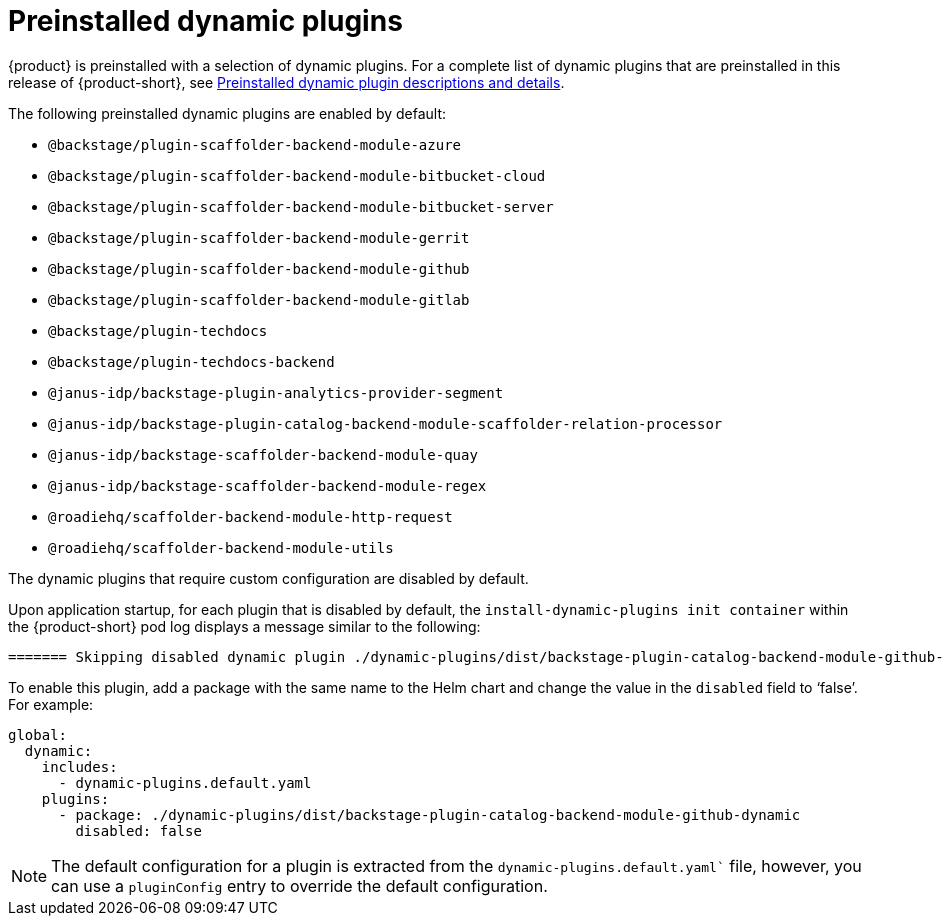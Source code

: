 [id="con-preinstalled-dynamic-plugins"]

= Preinstalled dynamic plugins

{product} is preinstalled with a selection of dynamic plugins. For a complete list of dynamic plugins that are preinstalled in this release of {product-short}, see xref:rhdh-supported-plugins[Preinstalled dynamic plugin descriptions and details].

The following preinstalled dynamic plugins are enabled by default:

* `@backstage/plugin-scaffolder-backend-module-azure`
* `@backstage/plugin-scaffolder-backend-module-bitbucket-cloud`
* `@backstage/plugin-scaffolder-backend-module-bitbucket-server`
* `@backstage/plugin-scaffolder-backend-module-gerrit`
* `@backstage/plugin-scaffolder-backend-module-github`
* `@backstage/plugin-scaffolder-backend-module-gitlab`
* `@backstage/plugin-techdocs`
* `@backstage/plugin-techdocs-backend`
* `@janus-idp/backstage-plugin-analytics-provider-segment`
* `@janus-idp/backstage-plugin-catalog-backend-module-scaffolder-relation-processor`
* `@janus-idp/backstage-scaffolder-backend-module-quay`
* `@janus-idp/backstage-scaffolder-backend-module-regex`
* `@roadiehq/scaffolder-backend-module-http-request`
* `@roadiehq/scaffolder-backend-module-utils`

The dynamic plugins that require custom configuration are disabled by default.

Upon application startup, for each plugin that is disabled by default, the `install-dynamic-plugins init container` within the {product-short} pod log displays a message similar to the following:

[source,yaml]
----
======= Skipping disabled dynamic plugin ./dynamic-plugins/dist/backstage-plugin-catalog-backend-module-github-dynamic
----

To enable this plugin, add a package with the same name to the Helm chart and change the value in the `disabled` field to ‘false’. For example:

[source,java]
----
global:
  dynamic:
    includes:
      - dynamic-plugins.default.yaml
    plugins:
      - package: ./dynamic-plugins/dist/backstage-plugin-catalog-backend-module-github-dynamic
        disabled: false
----

[NOTE]
The default configuration for a plugin is extracted from the `dynamic-plugins.default.yaml`` file, however, you can use a `pluginConfig` entry to override the default configuration.
